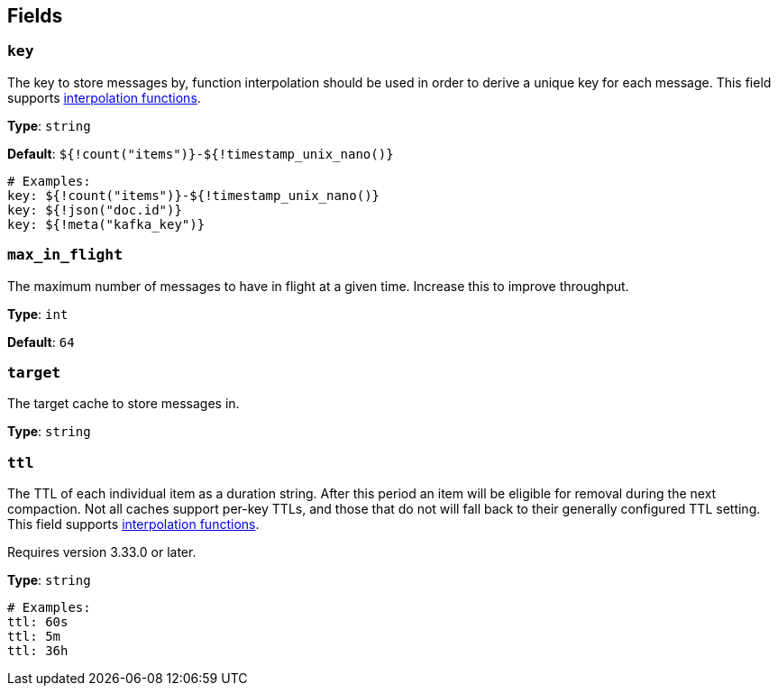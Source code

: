 // This content is autogenerated. Do not edit manually. To override descriptions, use the doc-tools CLI with the --overrides option: https://redpandadata.atlassian.net/wiki/spaces/DOC/pages/1247543314/Generate+reference+docs+for+Redpanda+Connect

== Fields

=== `key`

The key to store messages by, function interpolation should be used in order to derive a unique key for each message.
This field supports xref:configuration:interpolation.adoc#bloblang-queries[interpolation functions].

*Type*: `string`

*Default*: `${!count("items")}-${!timestamp_unix_nano()}`

[source,yaml]
----
# Examples:
key: ${!count("items")}-${!timestamp_unix_nano()}
key: ${!json("doc.id")}
key: ${!meta("kafka_key")}
----

=== `max_in_flight`

The maximum number of messages to have in flight at a given time. Increase this to improve throughput.

*Type*: `int`

*Default*: `64`

=== `target`

The target cache to store messages in.

*Type*: `string`

=== `ttl`

The TTL of each individual item as a duration string. After this period an item will be eligible for removal during the next compaction. Not all caches support per-key TTLs, and those that do not will fall back to their generally configured TTL setting.
This field supports xref:configuration:interpolation.adoc#bloblang-queries[interpolation functions].

ifndef::env-cloud[]
Requires version 3.33.0 or later.
endif::[]

*Type*: `string`

[source,yaml]
----
# Examples:
ttl: 60s
ttl: 5m
ttl: 36h
----


